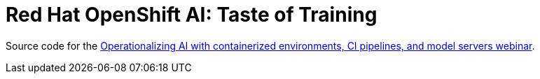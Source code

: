
= Red Hat OpenShift AI: Taste of Training

Source code for the https://www.redhat.com/en/events/webinar/operationalizing-ai-with-containerized-environments-ci-pipelines-and-model-servers[Operationalizing AI with containerized environments, CI pipelines, and model servers webinar].

